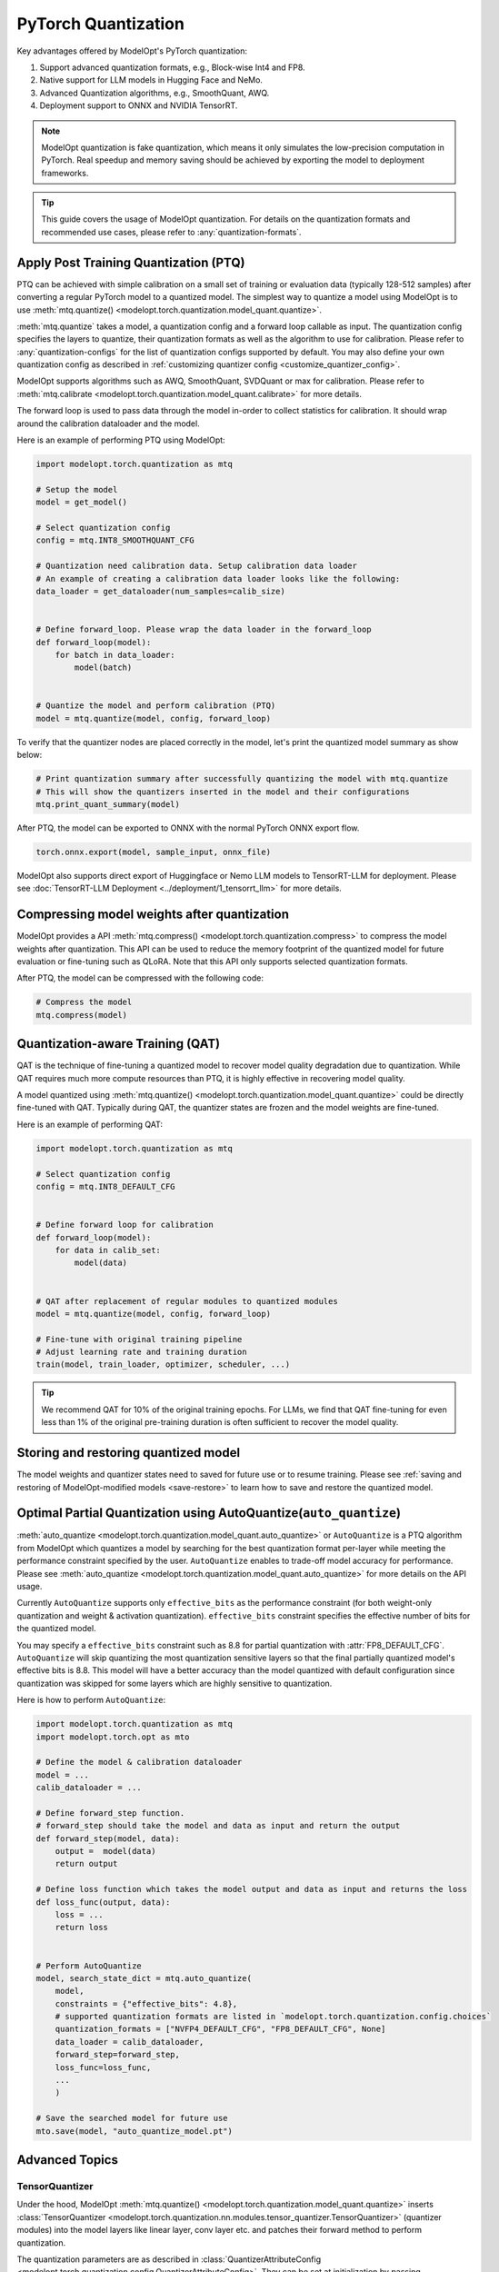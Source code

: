 ====================
PyTorch Quantization
====================

Key advantages offered by ModelOpt's PyTorch quantization:

#. Support advanced quantization formats, e.g., Block-wise Int4 and FP8.
#. Native support for LLM models in Hugging Face and NeMo.
#. Advanced Quantization algorithms, e.g., SmoothQuant, AWQ.
#. Deployment support to ONNX and NVIDIA TensorRT.

.. note::

    ModelOpt quantization is fake quantization, which means it only simulates the low-precision computation in PyTorch.
    Real speedup and memory saving should be achieved by exporting the model to deployment frameworks.

.. tip::

    This guide covers the usage of ModelOpt quantization. For details on the quantization formats and recommended use cases,
    please refer to :any:`quantization-formats`.

Apply Post Training Quantization (PTQ)
======================================

PTQ can be achieved with simple calibration on a small set of training or evaluation data (typically 128-512 samples) after converting a regular PyTorch model to a quantized model.
The simplest way to quantize a model using ModelOpt is to use :meth:`mtq.quantize() <modelopt.torch.quantization.model_quant.quantize>`.

:meth:`mtq.quantize` takes a model, a quantization config and a forward loop callable as input.  The quantization config specifies the layers to quantize, their quantization formats as well as the algorithm to use for calibration. Please
refer to :any:`quantization-configs` for the list of quantization configs supported by default. You may also define your own quantization config as
described in :ref:`customizing quantizer config <customize_quantizer_config>`.

ModelOpt supports algorithms such as AWQ, SmoothQuant, SVDQuant or max for calibration. Please refer to :meth:`mtq.calibrate <modelopt.torch.quantization.model_quant.calibrate>`
for more details.

The forward loop is used to pass data through the model in-order to collect statistics for calibration.
It should wrap around the calibration dataloader and the model.

Here is an example of performing PTQ using ModelOpt:

.. code-block:: python

    import modelopt.torch.quantization as mtq

    # Setup the model
    model = get_model()

    # Select quantization config
    config = mtq.INT8_SMOOTHQUANT_CFG

    # Quantization need calibration data. Setup calibration data loader
    # An example of creating a calibration data loader looks like the following:
    data_loader = get_dataloader(num_samples=calib_size)


    # Define forward_loop. Please wrap the data loader in the forward_loop
    def forward_loop(model):
        for batch in data_loader:
            model(batch)


    # Quantize the model and perform calibration (PTQ)
    model = mtq.quantize(model, config, forward_loop)

To verify that the quantizer nodes are placed correctly in the model, let's print the quantized model summary as show below:

.. code-block:: python

    # Print quantization summary after successfully quantizing the model with mtq.quantize
    # This will show the quantizers inserted in the model and their configurations
    mtq.print_quant_summary(model)


After PTQ, the model can be exported to ONNX with the normal PyTorch ONNX export flow.

.. code-block:: python

    torch.onnx.export(model, sample_input, onnx_file)

ModelOpt also supports direct export of Huggingface or Nemo LLM models to TensorRT-LLM for deployment.
Please see :doc:`TensorRT-LLM Deployment <../deployment/1_tensorrt_llm>` for more details.

Compressing model weights after quantization
============================================

ModelOpt provides a API :meth:`mtq.compress() <modelopt.torch.quantization.compress>` to compress the model weights after quantization.
This API can be used to reduce the memory footprint of the quantized model for future evaluation or fine-tuning such as QLoRA. Note that
this API only supports selected quantization formats.

After PTQ, the model can be compressed with the following code:

.. code-block:: python

    # Compress the model
    mtq.compress(model)


Quantization-aware Training (QAT)
=================================

QAT is the technique of fine-tuning a quantized model to recover model quality degradation due to quantization.
While QAT requires much more compute resources than PTQ, it is highly effective in recovering model quality.

A model quantized using  :meth:`mtq.quantize() <modelopt.torch.quantization.model_quant.quantize>` could be directly fine-tuned with QAT.
Typically during QAT, the quantizer states are frozen and the model weights are fine-tuned.

Here is an example of performing QAT:

.. code-block:: python

    import modelopt.torch.quantization as mtq

    # Select quantization config
    config = mtq.INT8_DEFAULT_CFG


    # Define forward loop for calibration
    def forward_loop(model):
        for data in calib_set:
            model(data)


    # QAT after replacement of regular modules to quantized modules
    model = mtq.quantize(model, config, forward_loop)

    # Fine-tune with original training pipeline
    # Adjust learning rate and training duration
    train(model, train_loader, optimizer, scheduler, ...)

.. tip::

    We recommend QAT for 10% of the original training epochs. For LLMs, we find that QAT fine-tuning for even
    less than 1% of the original pre-training duration is often sufficient to recover the model quality.

Storing and restoring quantized model
======================================

The model weights and quantizer states need to saved for future use or to resume training.
Please see :ref:`saving and restoring of ModelOpt-modified models <save-restore>` to learn
how to save and restore the quantized model.


Optimal Partial Quantization using AutoQuantize(``auto_quantize``)
===================================================================

:meth:`auto_quantize <modelopt.torch.quantization.model_quant.auto_quantize>` or ``AutoQuantize`` is a PTQ algorithm from ModelOpt which
quantizes a model by searching for the best quantization format per-layer
while meeting the performance constraint specified by the user. ``AutoQuantize`` enables to trade-off model accuracy
for performance. Please see :meth:`auto_quantize <modelopt.torch.quantization.model_quant.auto_quantize>` for more details
on the API usage.

Currently ``AutoQuantize`` supports only ``effective_bits`` as the performance constraint (for both weight-only
quantization and weight & activation quantization). ``effective_bits`` constraint specifies the effective number of bits for the quantized model.

You may specify a ``effective_bits`` constraint such as 8.8 for partial quantization with :attr:`FP8_DEFAULT_CFG`.
``AutoQuantize`` will skip quantizing the most quantization sensitive layers so that the final partially quantized model's
effective bits is 8.8. This model will have a better accuracy than the model quantized with default configuration since quantization was
skipped for some layers which are highly sensitive to quantization.

Here is how to perform ``AutoQuantize``:

.. code::

    import modelopt.torch.quantization as mtq
    import modelopt.torch.opt as mto

    # Define the model & calibration dataloader
    model = ...
    calib_dataloader = ...

    # Define forward_step function.
    # forward_step should take the model and data as input and return the output
    def forward_step(model, data):
        output =  model(data)
        return output

    # Define loss function which takes the model output and data as input and returns the loss
    def loss_func(output, data):
        loss = ...
        return loss


    # Perform AutoQuantize
    model, search_state_dict = mtq.auto_quantize(
        model,
        constraints = {"effective_bits": 4.8},
        # supported quantization formats are listed in `modelopt.torch.quantization.config.choices`
        quantization_formats = ["NVFP4_DEFAULT_CFG", "FP8_DEFAULT_CFG", None]
        data_loader = calib_dataloader,
        forward_step=forward_step,
        loss_func=loss_func,
        ...
        )

    # Save the searched model for future use
    mto.save(model, "auto_quantize_model.pt")


Advanced Topics
===============

TensorQuantizer
---------------

Under the hood, ModelOpt :meth:`mtq.quantize() <modelopt.torch.quantization.model_quant.quantize>` inserts
:class:`TensorQuantizer <modelopt.torch.quantization.nn.modules.tensor_quantizer.TensorQuantizer>`
(quantizer modules) into the model layers like linear layer, conv layer etc. and patches their forward method to perform quantization.

The quantization parameters are as described in :class:`QuantizerAttributeConfig <modelopt.torch.quantization.config.QuantizerAttributeConfig>`.
They can be set at initialization by passing :class:`QuantizerAttributeConfig <modelopt.torch.quantization.config.QuantizerAttributeConfig>`
or later by calling  :meth:`TensorQuantizer.set_from_attribute_config() <modelopt.torch.quantization.nn.modules.tensor_quantizer.TensorQuantizer.set_from_attribute_config>`.
If the quantization parameters are not set explicitly, the quantizer will use the default values.

Here is an example of creating a quantizer module:

.. code-block:: python

    from modelopt.torch.quantization.config import QuantizerAttributeConfig
    from modelopt.torch.quantization.nn import TensorQuantizer

    # Create quantizer module with default quantization parameters
    quantizer = TensorQuantizer()

    quant_x = quantizer(x)  # Quantize input x

    # Create quantizer module with custom quantization parameters
    # Example setting for INT4 block-wise quantization
    quantizer_custom = TensorQuantizer(QuantizerAttributeConfig(num_bits=4, block_sizes={-1: 128}))

    # Quantize input with custom quantization parameters
    quant_x = quantizer_custom(x)  # Quantize input x


.. _customize_quantizer_config:

Customize quantizer config
--------------------------

ModelOpt inserts input quantizer, weight quantizer and output quantizer into common layers, but by default disables the output quantizer.
Expert users who want to customize the default quantizer configuration can update the ``config`` dictionary provided to ``mtq.quantize`` using wildcard or filter function match.

Here is an example of specifying a custom quantizer configuration to ``mtq.quantize``:

.. code-block:: python

    # Select quantization config
    config = mtq.INT8_DEFAULT_CFG.copy()
    config["quant_cfg"]["*.bmm.output_quantizer"] = {
        "enable": True
    }  # Enable output quantizer for bmm layer

    # Perform PTQ/QAT;
    model = mtq.quantize(model, config, forward_loop)


.. _custom_quantied_module:

Custom quantized module and quantizer placement
-----------------------------------------------

``modelopt.torch.quantization`` has a default set of quantized modules (see :mod:`modelopt.torch.quantization.nn.modules <modelopt.torch.quantization.nn.modules>` for a detailed list) and quantizer placement rules (input, output and weight quantizers). However, there might be cases where you want to define a custom quantized module and/or customize the quantizer placement.

ModelOpt provides a way to define custom quantized modules and register them with the quantization framework. This allows you to:

#. Handle unsupported modules, e.g., a subclassed Linear layer that require quantization.
#. Customize the quantizer placement, e.g., placing the quantizer in special places like the KV Cache of an Attention layer.

Here is an example of defining a custom quantized LayerNorm module:

.. code-block:: python

    from modelopt.torch.quantization.nn import TensorQuantizer


    class QuantLayerNorm(nn.LayerNorm):
        def __init__(self, normalized_shape):
            super().__init__(normalized_shape)
            self._setup()

        def _setup(self):
            # Method to setup the quantizers
            self.input_quantizer = TensorQuantizer()
            self.weight_quantizer = TensorQuantizer()

        def forward(self, input):
            # You can customize the quantizer placement anywhere in the forward method
            input = self.input_quantizer(input)
            weight = self.weight_quantizer(self.weight)
            return F.layer_norm(input, self.normalized_shape, weight, self.bias, self.eps)

After defining the custom quantized module, you need to register this module so ``mtq.quantize`` API will automatically replace the original module with the quantized version.
Note that the custom ``QuantLayerNorm`` must have a ``_setup`` method which instantiates the quantizer attributes that are called in the forward method.
Here is the code to register the custom quantized module:

.. code-block:: python

    import modelopt.torch.quantization as mtq

    # Register the custom quantized module
    mtq.register(original_cls=nn.LayerNorm, quantized_cls=QuantLayerNorm)

    # Perform PTQ
    # nn.LayerNorm modules in the model will be replaced with the QuantLayerNorm module
    model = mtq.quantize(model, config, forward_loop)

The quantization config might need to be customized if you define a custom quantized module. Please see
:ref:`customizing quantizer config <customize_quantizer_config>` for more details.

Fast evaluation
---------------

Weight folding avoids repeated quantization of weights during each inference forward pass and speedup evaluation. This can be done with the following code:

.. code-block:: python

    # Fold quantizer together with weight tensor
    mtq.fold_weight(quantized_model)

    # Run model evaluation
    user_evaluate_func(quantized_model)

.. note::

    After weight folding, the model can no longer be exported to ONNX or fine-tuned with QAT.

Migrate from pytorch_quantization
=================================

ModelOpt PyTorch quantization is refactored from and extends upon
`pytorch_quantization <https://docs.nvidia.com/deeplearning/tensorrt/pytorch-quantization-toolkit/docs/index.html>`_.

Previous users of ``pytorch_quantization`` can simply migrate to ``modelopt.torch.quantization`` by
replacing the import statements.
